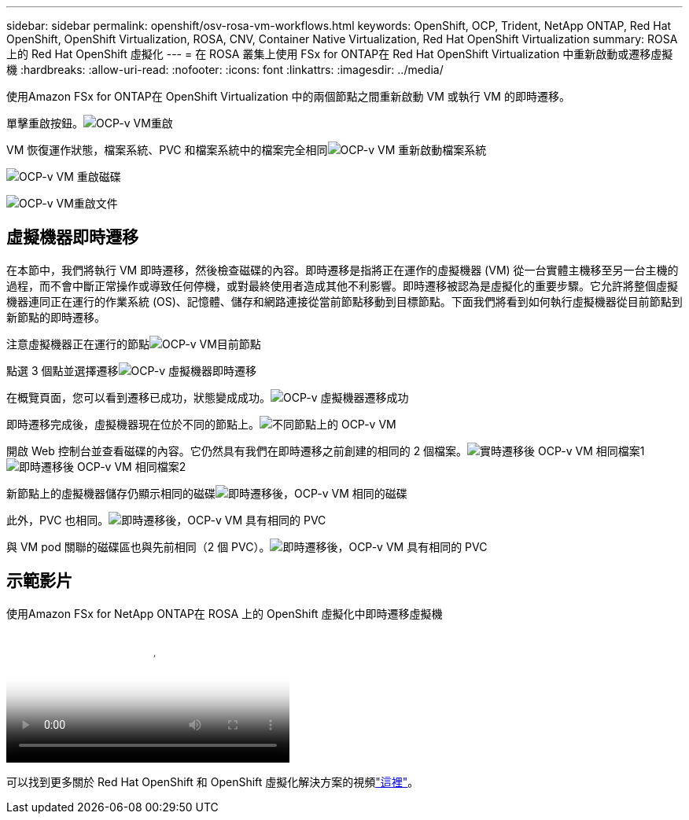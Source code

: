 ---
sidebar: sidebar 
permalink: openshift/osv-rosa-vm-workflows.html 
keywords: OpenShift, OCP, Trident, NetApp ONTAP, Red Hat OpenShift, OpenShift Virtualization, ROSA, CNV, Container Native Virtualization, Red Hat OpenShift Virtualization 
summary: ROSA 上的 Red Hat OpenShift 虛擬化 
---
= 在 ROSA 叢集上使用 FSx for ONTAP在 Red Hat OpenShift Virtualization 中重新啟動或遷移虛擬機
:hardbreaks:
:allow-uri-read: 
:nofooter: 
:icons: font
:linkattrs: 
:imagesdir: ../media/


[role="lead"]
使用Amazon FSx for ONTAP在 OpenShift Virtualization 中的兩個節點之間重新啟動 VM 或執行 VM 的即時遷移。

單擊重啟按鈕。image:redhat-openshift-ocpv-rosa-020.png["OCP-v VM重啟"]

VM 恢復運作狀態，檔案系統、PVC 和檔案系統中的檔案完全相同image:redhat-openshift-ocpv-rosa-021.png["OCP-v VM 重新啟動檔案系統"]

image:redhat-openshift-ocpv-rosa-022.png["OCP-v VM 重啟磁碟"]

image:redhat-openshift-ocpv-rosa-023.png["OCP-v VM重啟文件"]



== 虛擬機器即時遷移

在本節中，我們將執行 VM 即時遷移，然後檢查磁碟的內容。即時遷移是指將正在運作的虛擬機器 (VM) 從一台實體主機移至另一台主機的過程，而不會中斷正常操作或導致任何停機，或對最終使用者造成其他不利影響。即時遷移被認為是虛擬化的重要步驟。它允許將整個虛擬機器連同正在運行的作業系統 (OS)、記憶體、儲存和網路連接從當前節點移動到目標節點。下面我們將看到如何執行虛擬機器從目前節點到新節點的即時遷移。

注意虛擬機器正在運行的節點image:redhat-openshift-ocpv-rosa-024.png["OCP-v VM目前節點"]

點選 3 個點並選擇遷移image:redhat-openshift-ocpv-rosa-025.png["OCP-v 虛擬機器即時遷移"]

在概覽頁面，您可以看到遷移已成功，狀態變成成功。image:redhat-openshift-ocpv-rosa-026.png["OCP-v 虛擬機器遷移成功"]

即時遷移完成後，虛擬機器現在位於不同的節點上。image:redhat-openshift-ocpv-rosa-027.png["不同節點上的 OCP-v VM"]

開啟 Web 控制台並查看磁碟的內容。它仍然具有我們在即時遷移之前創建的相同的 2 個檔案。image:redhat-openshift-ocpv-rosa-028.png["實時遷移後 OCP-v VM 相同檔案1"] image:redhat-openshift-ocpv-rosa-029.png["即時遷移後 OCP-v VM 相同檔案2"]

新節點上的虛擬機器儲存仍顯示相同的磁碟image:redhat-openshift-ocpv-rosa-030.png["即時遷移後，OCP-v VM 相同的磁碟"]

此外，PVC 也相同。image:redhat-openshift-ocpv-rosa-031.png["即時遷移後，OCP-v VM 具有相同的 PVC"]

與 VM pod 關聯的磁碟區也與先前相同（2 個 PVC）。image:redhat-openshift-ocpv-rosa-032.png["即時遷移後，OCP-v VM 具有相同的 PVC"]



== 示範影片

.使用Amazon FSx for NetApp ONTAP在 ROSA 上的 OpenShift 虛擬化中即時遷移虛擬機
video::4b3ef03d-7d65-4637-9dab-b21301371d7d[panopto,width=360]
可以找到更多關於 Red Hat OpenShift 和 OpenShift 虛擬化解決方案的視頻link:../videos/openshift-videos.html["這裡"]。
